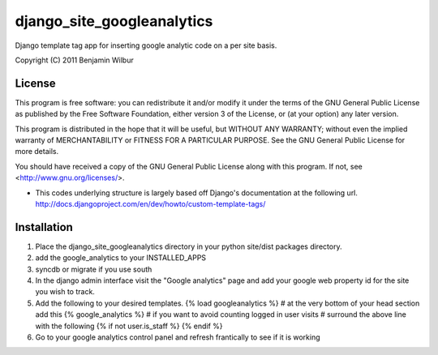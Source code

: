 ===========================
django_site_googleanalytics
===========================

Django template tag app for inserting google analytic code on a per
site basis.

Copyright (C) 2011 Benjamin Wilbur 

License
-------

This program is free software: you can redistribute it and/or modify
it under the terms of the GNU General Public License as published by
the Free Software Foundation, either version 3 of the License, or
(at your option) any later version.

This program is distributed in the hope that it will be useful,
but WITHOUT ANY WARRANTY; without even the implied warranty of
MERCHANTABILITY or FITNESS FOR A PARTICULAR PURPOSE.  See the
GNU General Public License for more details.

You should have received a copy of the GNU General Public License
along with this program.  If not, see <http://www.gnu.org/licenses/>.


* This codes underlying structure is largely based off Django's
  documentation at the following url.  
  http://docs.djangoproject.com/en/dev/howto/custom-template-tags/


Installation
------------
1) Place the django_site_googleanalytics directory in your 
   python site/dist packages directory.
2) add the google_analytics to your INSTALLED_APPS
3) syncdb or migrate if you use south
4) In the django admin interface visit the "Google analytics"
   page and add your google web property id for the site you
   wish to track.
5) Add the following to your desired templates.
   {% load googleanalytics %}    
   # at the very bottom of your head section add this
   {% google_analytics %}
   # if you want to avoid counting logged in user visits
   # surround the above line with the following
   {% if not user.is_staff %}
   {% endif %}
6) Go to your google analytics control panel and refresh
   frantically to see if it is working
